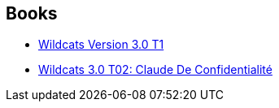 :jbake-type: post
:jbake-status: published
:jbake-title: Joe Casey
:jbake-tags: author
:jbake-date: 2014-01-26
:jbake-depth: ../../
:jbake-uri: goodreads/authors/23519.adoc
:jbake-bigImage: https://images.gr-assets.com/authors/1582410025p5/23519.jpg
:jbake-source: https://www.goodreads.com/author/show/23519
:jbake-style: goodreads goodreads-author no-index

## Books
* link:../books/9782809402759.html[Wildcats Version 3.0 T1]
* link:../books/9782809404111.html[Wildcats 3.0 T02: Claude De Confidentialité]